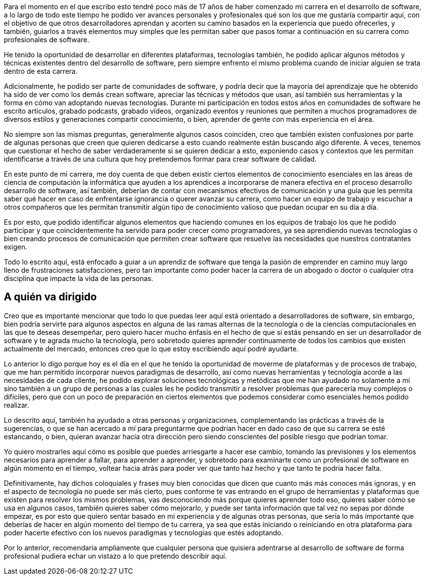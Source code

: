 Para el momento en el que escribo esto tendré poco más de 17 años de haber comenzado mi carrera en el desarrollo de software, a lo largo de todo este tiempo he podido ver avances personales y profesionales qué son los que me gustaría compartir aquí, con el objetivo de que otros desarrolladores aprendan y acorten su camino basados en la experiencia que puedo ofrecerles, y también, guiarlos a través elementos muy simples que les permitan saber que pasos tomar a continuación en su carrera como profesionales de software.

He tenido la oportunidad de desarrollar en diferentes plataformas, tecnologías también, he podido aplicar algunos métodos y técnicas existentes dentro del desarrollo de software, pero siempre enfrento el mismo problema cuando de iniciar alguien se trata dentro de esta carrera.

Adicionalmente, he podido ser parte de comunidades de software, y podría decir que la mayoría del aprendizaje que he obtenido ha sido de ver como los demás crean software, apreciar las técnicas y métodos que usan, así también sus herramientas y la forma en cómo van adoptando nuevas tecnologías. Durante mi participación en todos estos años en comunidades de software he escrito artículos, grabado podcasts, grabado vídeos, organizado eventos y reuniones que permiten a muchos programadores de diversos estilos y generaciones compartir conocimiento, o bien, aprender de gente con más experiencia en el área.

No siempre son las mismas preguntas, generalmente algunos casos coinciden, creo que también existen confusiones por parte de algunas personas que creen que quieren dedicarse a esto cuando realmente están buscando algo diferente. A veces, tenemos que cuestionar el hecho de saber verdaderamente si se quieren dedicar a esto, exponiendo casos y contextos que les permitan identificarse a través de una cultura que hoy pretendemos formar para crear software de calidad.

En este punto de mi carrera, me doy cuenta de que deben existir ciertos elementos de conocimiento esenciales en las áreas de ciencia de computación la informática que ayuden a los aprendices a incorporarse de manera efectiva en el proceso desarrollo desarrollo de software, así también, deberían de contar con mecanismos efectivos de comunicación y una guía que les permita saber qué hacer en caso de enfrentarse ignorancia o querer avanzar su carrera, como hacer un equipo de trabajo y escuchar a otros compañeros que les permitan transmitir algún tipo de conocimiento valioso que puedan ocupar en su día a día.

Es por esto, que podido identificar algunos elementos que haciendo comunes en los equipos de trabajo los que he podido participar y que coincidentemente ha servido para poder crecer como programadores, ya sea aprendiendo nuevas tecnologías o bien creando procesos de comunicación que permiten crear software que resuelve las necesidades que nuestros contratantes exigen.

Todo lo escrito aquí, está enfocado a guiar a un aprendiz de software que tenga la pasión de emprender en camino muy largo lleno de frustraciones satisfacciones, pero tan importante como poder hacer la carrera de un abogado o doctor o cualquier otra disciplina que impacte la vida de las personas.

== A quién va dirigido

Creo que es importante mencionar que todo lo que puedas leer aquí está orientado a desarrolladores de software, sin embargo, bien podría servirte para algunos aspectos en alguna de las ramas alternas de la tecnología o de la ciencias computacionales en las que te deseas desempeñar, pero quiero hacer mucho énfasis en el hecho de que si estás pensando en ser un desarrollador de software y te agrada mucho la tecnología, pero sobretodo quieres aprender continuamente de todos los cambios que existen actualmente del mercado, entonces creo que lo que estoy escribiendo aquí podré ayudarte.

Lo anterior lo digo porque hoy es el día en el que he tenido la oportunidad de moverme de plataformas y de procesos de trabajo, que me han permitido incorporar nuevos paradigmas de desarrollo, así como nuevas herramientas y tecnología acorde a las necesidades de cada cliente, he podido explorar soluciones tecnológicas y metódicas que me han ayudado no solamente a mí sino también a un grupo de personas a las cuales les he podido transmitir a resolver problemas que parecería muy complejos o difíciles, pero que con un poco de preparación en ciertos elementos que podemos considerar como esenciales hemos podido realizar.

Lo descrito aquí, también ha ayudado a otras personas y organizaciones, complementando las prácticas a través de la sugerencias, o que se han acercado a mí para preguntarme que podrían hacer en dado caso de que su carrera se esté estancando, o bien, quieran avanzar hacia otra dirección pero siendo conscientes del posible riesgo que podrían tomar.

Yo quiero mostrarles aquí cómo es posible que puedes arriesgarte a hacer ese cambio, tomando las previsiones y los elementos necesarios para aprender a fallar, para aprender a aprender, y sobretodo para examinarte como un profesional de software en algún momento en el tiempo, voltear hacia atrás para poder ver que tanto haz hecho y que tanto te podría hacer falta.

Definitivamente, hay dichos coloquiales y frases muy bien conocidas que dicen que cuanto más más conoces más ignoras, y en el aspecto de tecnología no puede ser más cierto, pues conforme te vas entrando en el grupo de herramientas y plataformas que existen para resolver los mismos problemas, vas desconociendo más porque quieres aprender todo eso, quieres saber cómo se usa en algunos casos, también quieres saber cómo mejorarlo, y puede ser tanta información que tal vez no sepas por dónde empezar, es por esto que quiero sentar basado en mí experiencia y de algunas otras personas, que sería lo más importante que deberías de hacer en algún momento del tiempo de tu carrera, ya sea que estás iniciando o reiniciando en otra plataforma para poder hacerte efectivo con los nuevos paradigmas y tecnologías que estés adoptando.

Por lo anterior, recomendaría ampliamente que cualquier persona que quisiera adentrarse al desarrollo de software de forma profesional pudiera echar un vistazo a lo que pretendo describir aquí.

